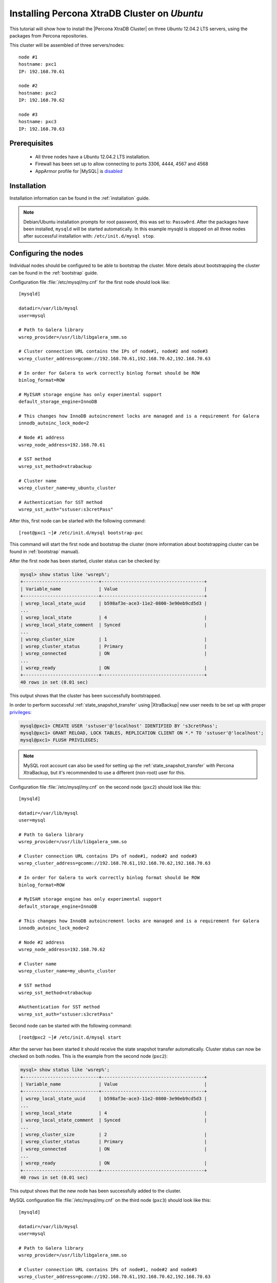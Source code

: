 .. _ubuntu_howto:

Installing Percona XtraDB Cluster on *Ubuntu*
=============================================

This tutorial will show how to install the |Percona XtraDB Cluster| on three *Ubuntu* 12.04.2 LTS servers, using the packages from Percona repositories.

This cluster will be assembled of three servers/nodes: ::
 
  node #1
  hostname: pxc1
  IP: 192.168.70.61

  node #2
  hostname: pxc2
  IP: 192.168.70.62

  node #3
  hostname: pxc3
  IP: 192.168.70.63

Prerequisites 
-------------

 * All three nodes have a *Ubuntu* 12.04.2 LTS installation. 
 
 * Firewall has been set up to allow connecting to ports 3306, 4444, 4567 and 4568

 * AppArmor profile for |MySQL| is `disabled <http://www.mysqlperformanceblog.com/2012/12/20/percona-xtradb-cluster-selinux-is-not-always-the-culprit/>`_ 

Installation
------------

Installation information can be found in the :ref:`installation` guide.

.. note:: 

 Debian/Ubuntu installation prompts for root password, this was set to: ``Passw0rd``. After the packages have been installed, ``mysqld`` will be started automatically. In this example mysqld is stopped on all three nodes after successful installation with: ``/etc/init.d/mysql stop``.

Configuring the nodes
---------------------

Individual nodes should be configured to be able to bootstrap the cluster. More details about bootstrapping the cluster can be found in the :ref:`bootstrap` guide.

Configuration file :file:`/etc/mysql/my.cnf` for the first node should look like: ::

  [mysqld]

  datadir=/var/lib/mysql
  user=mysql

  # Path to Galera library
  wsrep_provider=/usr/lib/libgalera_smm.so

  # Cluster connection URL contains the IPs of node#1, node#2 and node#3
  wsrep_cluster_address=gcomm://192.168.70.61,192.168.70.62,192.168.70.63

  # In order for Galera to work correctly binlog format should be ROW
  binlog_format=ROW

  # MyISAM storage engine has only experimental support
  default_storage_engine=InnoDB

  # This changes how InnoDB autoincrement locks are managed and is a requirement for Galera
  innodb_autoinc_lock_mode=2

  # Node #1 address
  wsrep_node_address=192.168.70.61

  # SST method
  wsrep_sst_method=xtrabackup

  # Cluster name
  wsrep_cluster_name=my_ubuntu_cluster

  # Authentication for SST method
  wsrep_sst_auth="sstuser:s3cretPass"


After this, first node can be started with the following command: ::

  [root@pxc1 ~]# /etc/init.d/mysql bootstrap-pxc
 
This command will start the first node and bootstrap the cluster (more information about bootstrapping cluster can be found in :ref:`bootstrap` manual).

After the first node has been started, cluster status can be checked by: 

.. code-block:: mysql 

  mysql> show status like 'wsrep%';
  +----------------------------+--------------------------------------+
  | Variable_name              | Value                                |
  +----------------------------+--------------------------------------+
  | wsrep_local_state_uuid     | b598af3e-ace3-11e2-0800-3e90eb9cd5d3 |
  ...
  | wsrep_local_state          | 4                                    |
  | wsrep_local_state_comment  | Synced                               |
  ...
  | wsrep_cluster_size         | 1                                    |
  | wsrep_cluster_status       | Primary                              |
  | wsrep_connected            | ON                                   |
  ...
  | wsrep_ready                | ON                                   |
  +----------------------------+--------------------------------------+
  40 rows in set (0.01 sec)

This output shows that the cluster has been successfully bootstrapped. 

In order to perform successful :ref:`state_snapshot_transfer` using |XtraBackup| new user needs to be set up with proper `privileges <http://www.percona.com/doc/percona-xtrabackup/innobackupex/privileges.html#permissions-and-privileges-needed>`_: 

.. code-block:: mysql

  mysql@pxc1> CREATE USER 'sstuser'@'localhost' IDENTIFIED BY 's3cretPass';
  mysql@pxc1> GRANT RELOAD, LOCK TABLES, REPLICATION CLIENT ON *.* TO 'sstuser'@'localhost';
  mysql@pxc1> FLUSH PRIVILEGES;


.. note:: 

 MySQL root account can also be used for setting up the :ref:`state_snapshot_transfer` with Percona XtraBackup, but it's recommended to use a different (non-root) user for this.

Configuration file :file:`/etc/mysql/my.cnf` on the second node (``pxc2``) should look like this: ::

  [mysqld]

  datadir=/var/lib/mysql
  user=mysql

  # Path to Galera library
  wsrep_provider=/usr/lib/libgalera_smm.so

  # Cluster connection URL contains IPs of node#1, node#2 and node#3
  wsrep_cluster_address=gcomm://192.168.70.61,192.168.70.62,192.168.70.63

  # In order for Galera to work correctly binlog format should be ROW
  binlog_format=ROW

  # MyISAM storage engine has only experimental support
  default_storage_engine=InnoDB

  # This changes how InnoDB autoincrement locks are managed and is a requirement for Galera
  innodb_autoinc_lock_mode=2

  # Node #2 address
  wsrep_node_address=192.168.70.62

  # Cluster name
  wsrep_cluster_name=my_ubuntu_cluster

  # SST method
  wsrep_sst_method=xtrabackup

  #Authentication for SST method
  wsrep_sst_auth="sstuser:s3cretPass"
 
Second node can be started with the following command: ::

  [root@pxc2 ~]# /etc/init.d/mysql start

After the server has been started it should receive the state snapshot transfer automatically. Cluster status can now be checked on both nodes. This is the example from the second node (``pxc2``): 

.. code-block:: mysql 

  mysql> show status like 'wsrep%';
  +----------------------------+--------------------------------------+
  | Variable_name              | Value                                |
  +----------------------------+--------------------------------------+
  | wsrep_local_state_uuid     | b598af3e-ace3-11e2-0800-3e90eb9cd5d3 |
  ...
  | wsrep_local_state          | 4                                    |
  | wsrep_local_state_comment  | Synced                               |
  ...
  | wsrep_cluster_size         | 2                                    |
  | wsrep_cluster_status       | Primary                              |
  | wsrep_connected            | ON                                   |
  ...
  | wsrep_ready                | ON                                   |
  +----------------------------+--------------------------------------+
  40 rows in set (0.01 sec)

This output shows that the new node has been successfully added to the cluster. 

MySQL configuration file :file:`/etc/mysql/my.cnf` on the third node (``pxc3``) should look like this: ::

  [mysqld]

  datadir=/var/lib/mysql
  user=mysql

  # Path to Galera library
  wsrep_provider=/usr/lib/libgalera_smm.so

  # Cluster connection URL contains IPs of node#1, node#2 and node#3
  wsrep_cluster_address=gcomm://192.168.70.61,192.168.70.62,192.168.70.63

  # In order for Galera to work correctly binlog format should be ROW
  binlog_format=ROW

  # MyISAM storage engine has only experimental support
  default_storage_engine=InnoDB

  # This changes how InnoDB autoincrement locks are managed and is a requirement for Galera
  innodb_autoinc_lock_mode=2

  # Node #3 address
  wsrep_node_address=192.168.70.63

  # Cluster name
  wsrep_cluster_name=my_ubuntu_cluster

  # SST method
  wsrep_sst_method=xtrabackup

  #Authentication for SST method
  wsrep_sst_auth="sstuser:s3cretPass"

Third node can now be started with the following command: :: 

  [root@pxc3 ~]# /etc/init.d/mysql start

After the server has been started it should receive the SST same as the second node. Cluster status can now be checked on both nodes. This is the example from the third node (``pxc3``): 

.. code-block:: mysql 

  mysql> show status like 'wsrep%';
  +----------------------------+--------------------------------------+
  | Variable_name              | Value                                |
  +----------------------------+--------------------------------------+
  | wsrep_local_state_uuid     | b598af3e-ace3-11e2-0800-3e90eb9cd5d3 |
  ...
  | wsrep_local_state          | 4                                    |
  | wsrep_local_state_comment  | Synced                               |
  ...
  | wsrep_cluster_size         | 3                                    |
  | wsrep_cluster_status       | Primary                              |
  | wsrep_connected            | ON                                   |
  ...
  | wsrep_ready                | ON                                   |
  +----------------------------+--------------------------------------+
  40 rows in set (0.01 sec)

This output confirms that the third node has joined the cluster.

Testing the replication
-----------------------

Although the password change from the first node has replicated successfully, this example will show that writing on any node will replicate to the whole cluster. In order to check this, new database will be created on second node and table for that database will be created on the third node.

Creating the new database on the second node: 

.. code-block:: mysql 

  mysql@pxc2> CREATE DATABASE percona;
  Query OK, 1 row affected (0.01 sec)

Creating the ``example`` table on the third node: 
  
.. code-block:: mysql 

  mysql@pxc3> USE percona;
  Database changed

  mysql@pxc3> CREATE TABLE example (node_id INT PRIMARY KEY, node_name VARCHAR(30));
  Query OK, 0 rows affected (0.05 sec)

Inserting records on the first node: 

.. code-block:: mysql 

  mysql@pxc1> INSERT INTO percona.example VALUES (1, 'percona1');
  Query OK, 1 row affected (0.02 sec)

Retrieving all the rows from that table on the second node: 

.. code-block:: mysql 

  mysql@pxc2> SELECT * FROM percona.example;
  +---------+-----------+
  | node_id | node_name |
  +---------+-----------+
  |       1 | percona1  |
  +---------+-----------+
  1 row in set (0.00 sec)

This small example shows that all nodes in the cluster are synchronized and working as intended.
